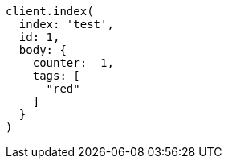 [source, ruby]
----
client.index(
  index: 'test',
  id: 1,
  body: {
    counter:  1,
    tags: [
      "red"
    ]
  }
)
----
